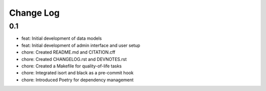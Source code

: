 Change Log
==========

0.1 
---
- feat: Initial development of data models
- feat: Initial development of admin interface and user setup 
- chore: Created README.md and CITATION.cff
- chore: Created CHANGELOG.rst and DEVNOTES.rst
- chore: Created a Makefile for quality-of-life tasks
- chore: Integrated isort and black as a pre-commit hook
- chore: Introduced Poetry for dependency management

